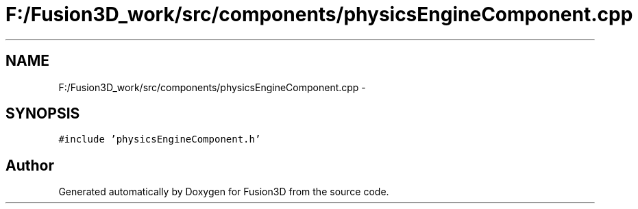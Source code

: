 .TH "F:/Fusion3D_work/src/components/physicsEngineComponent.cpp" 3 "Tue Nov 24 2015" "Version 0.0.0.1" "Fusion3D" \" -*- nroff -*-
.ad l
.nh
.SH NAME
F:/Fusion3D_work/src/components/physicsEngineComponent.cpp \- 
.SH SYNOPSIS
.br
.PP
\fC#include 'physicsEngineComponent\&.h'\fP
.br

.SH "Author"
.PP 
Generated automatically by Doxygen for Fusion3D from the source code\&.
